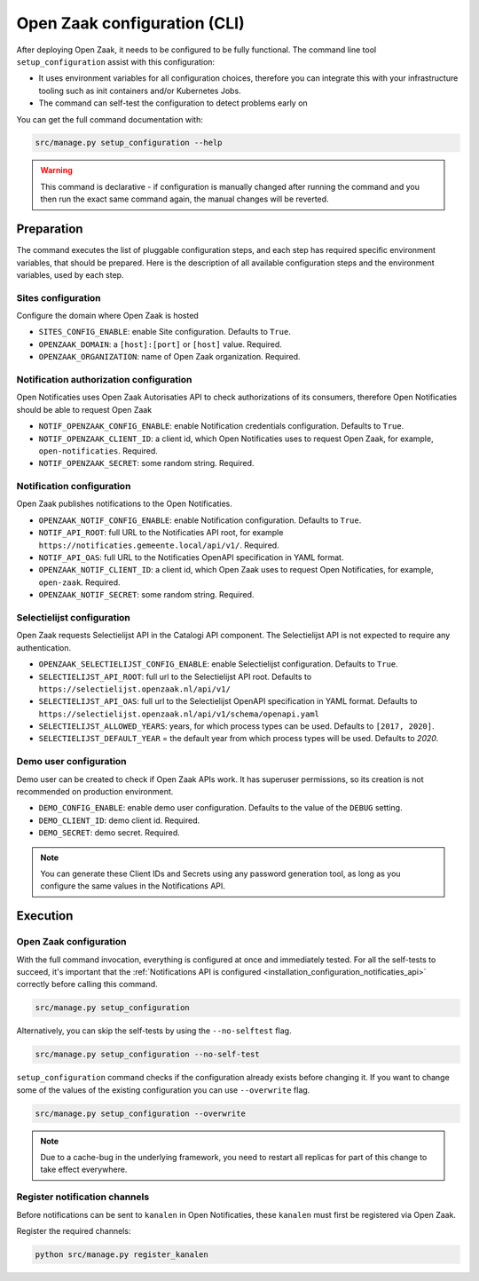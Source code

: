 .. _installation_configuration_cli:

=============================
Open Zaak configuration (CLI)
=============================

After deploying Open Zaak, it needs to be configured to be fully functional. The
command line tool ``setup_configuration`` assist with this configuration:

* It uses environment variables for all configuration choices, therefore you can integrate this with your
  infrastructure tooling such as init containers and/or Kubernetes Jobs.
* The command can self-test the configuration to detect problems early on

You can get the full command documentation with:

.. code-block:: bash

    src/manage.py setup_configuration --help

.. warning:: This command is declarative - if configuration is manually changed after
   running the command and you then run the exact same command again, the manual
   changes will be reverted.

Preparation
===========

The command executes the list of pluggable configuration steps, and each step
has required specific environment variables, that should be prepared.
Here is the description of all available configuration steps and the environment variables, 
used by each step. 

Sites configuration
------------------------

Configure the domain where Open Zaak is hosted

* ``SITES_CONFIG_ENABLE``: enable Site configuration. Defaults to ``True``.
* ``OPENZAAK_DOMAIN``:  a ``[host]:[port]`` or ``[host]`` value. Required.
* ``OPENZAAK_ORGANIZATION``: name of Open Zaak organization. Required.

Notification authorization configuration
----------------------------------------

Open Notificaties uses Open Zaak Autorisaties API to check authorizations
of its consumers, therefore Open Notificaties should be able to request Open Zaak

* ``NOTIF_OPENZAAK_CONFIG_ENABLE``: enable Notification credentials configuration. Defaults
  to ``True``.
* ``NOTIF_OPENZAAK_CLIENT_ID``: a client id, which Open Notificaties uses to request
  Open Zaak, for example, ``open-notificaties``. Required.
* ``NOTIF_OPENZAAK_SECRET``: some random string. Required.

Notification configuration
--------------------------

Open Zaak publishes notifications to the Open Notificaties.

* ``OPENZAAK_NOTIF_CONFIG_ENABLE``: enable Notification configuration. Defaults to ``True``.
* ``NOTIF_API_ROOT``: full URL to the Notificaties API root, for example
  ``https://notificaties.gemeente.local/api/v1/``. Required.
* ``NOTIF_API_OAS``: full URL to the Notificaties OpenAPI specification in YAML format.
* ``OPENZAAK_NOTIF_CLIENT_ID``: a client id, which Open Zaak uses to request Open Notificaties,
  for example, ``open-zaak``. Required.
* ``OPENZAAK_NOTIF_SECRET``: some random string. Required.

Selectielijst configuration
---------------------------

Open Zaak requests Selectielijst API in the Catalogi API component.
The Selectielijst API is not expected to require any authentication.

* ``OPENZAAK_SELECTIELIJST_CONFIG_ENABLE``: enable Selectielijst configuration. Defaults to ``True``.
* ``SELECTIELIJST_API_ROOT``: full url to the Selectielijst API root. Defaults to
  ``https://selectielijst.openzaak.nl/api/v1/``
* ``SELECTIELIJST_API_OAS``: full url to the Selectielijst OpenAPI specification in YAML format. Defaults to
  ``https://selectielijst.openzaak.nl/api/v1/schema/openapi.yaml``
* ``SELECTIELIJST_ALLOWED_YEARS``: years, for which process types can be used. Defaults to ``[2017, 2020]``.
* ``SELECTIELIJST_DEFAULT_YEAR`` = the default year from which process types will be used. Defaults to `2020`.

Demo user configuration
-----------------------

Demo user can be created to check if Open Zaak APIs work. It has superuser permissions, 
so its creation is not recommended on production environment.

* ``DEMO_CONFIG_ENABLE``: enable demo user configuration. Defaults to the value of the ``DEBUG`` setting. 
* ``DEMO_CLIENT_ID``: demo client id. Required.
* ``DEMO_SECRET``: demo secret. Required.

.. note:: You can generate these Client IDs and Secrets using any password generation
   tool, as long as you configure the same values in the Notifications API.

Execution
=========

Open Zaak configuration
-----------------------

With the full command invocation, everything is configured at once and immediately
tested. For all the self-tests to succeed, it's important that the
:ref:`Notifications API is configured <installation_configuration_notificaties_api>`
correctly before calling this command.

.. code-block:: bash

    src/manage.py setup_configuration


Alternatively, you can skip the self-tests by using the ``--no-selftest`` flag.

.. code-block:: bash

    src/manage.py setup_configuration --no-self-test


``setup_configuration`` command checks if the configuration already exists before changing it.
If you want to change some of the values of the existing configuration you can use ``--overwrite`` flag.

.. code-block:: bash

    src/manage.py setup_configuration --overwrite


.. note:: Due to a cache-bug in the underlying framework, you need to restart all
   replicas for part of this change to take effect everywhere.


Register notification channels
------------------------------

Before notifications can be sent to ``kanalen`` in Open Notificaties, these ``kanalen``
must first be registered via Open Zaak.

Register the required channels:

.. code-block:: bash

    python src/manage.py register_kanalen
